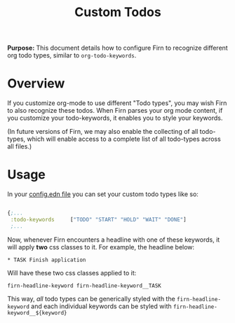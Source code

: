#+TITLE: Custom Todos
#+FIRN_UNDER: Content
#+FIRN_ORDER: 11
#+DATE_CREATED: <2021-05-21 Fri>
#+DATE_UPDATED: <2021-05-21 08:46>



*Purpose:* This document details how to configure Firn to recognize different org todo types, similar to ~org-todo-keywords~.


* Overview

If you customize org-mode to use different "Todo types", you may wish Firn to also recognize these todos. When Firn parses your org mode content, if you customize your todo-keywords, it enables you to style your keywords.

(In future versions of Firn, we may also enable the collecting of all todo-types, which will enable access to a complete list of all todo-types across all files.)

* Usage

In your [[file:configuration.org][config.edn file]] you can set your custom todo types like so:

#+begin_src  clojure

{;...
 :todo-keywords     ["TODO" "START" "HOLD" "WAIT" "DONE"]
 ;...
#+end_src

Now, whenever Firn encounters a headline with one of these keywords, it will apply *two* css classes to it. For example, the headline below:

=* TASK Finish application=

Will have these two css classes applied to it:

=firn-headline-keyword firn-headline-keyword__TASK=

This way, /all/ todo types can be generically styled with the =firn-headline-keyword= and each individual keywords can be styled with =firn-headline-keyword__${keyword}=
